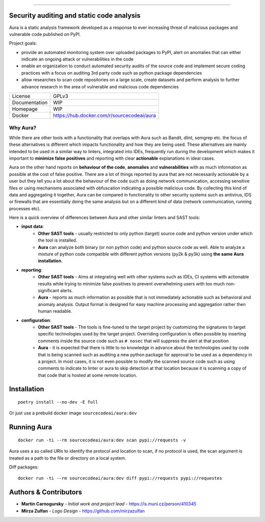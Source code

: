 .. image:: files/logo/logotype.png


======

.. image:: https://travis-ci.com/SourceCode-AI/aura.svg?branch=dev

Security auditing and static code analysis
=================================================

Aura is a static analysis framework developed as a response to ever increasing threat of malicious packages and vulnerable code published on PyPI.


Project goals:

* provide an automated monitoring system over uploaded packages to PyPI, alert on anomalies that can either indicate an ongoing attack or vulnerabilities in the code
* enable an organization to conduct automated security audits of the source code and implement secure coding practices with a focus on auditing 3rd party code such as python package dependencies
* allow researches to scan code repositories on a large scale, create datasets and perform analysis to further advance research in the area of vulnerable and malicious code dependencies


============= ======
License       GPLv3
Documentation WIP
Homepage      WIP
Docker        https://hub.docker.com/r/sourcecodeai/aura
============= ======


Why Aura?
---------

While there are other tools with a functionality that overlaps with Aura such as Bandit, dlint, semgrep etc. the focus of these alternatives is different which impacts functionality and how they are being used. These alternatives are mainly intended to be used in a similar way to linters, integrated into IDEs, frequently run during the development which makes it important to **minimize false positives** and reporting with clear **actionable** explanations in ideal cases.

Aura on the other hand reports on **behaviour of the code**, **anomalies** and **vulnerabilities** with as much information as possible at the cost of false positive. There are a lot of things reported by aura that are not necessarily actionable by a user but they tell you a lot about the behaviour of the code such as doing network communication, accessing sensitive files or using mechanisms associated with obfuscation indicating a possible malicious code. By collecting this kind of data and aggregating it together, Aura can be compared in functionality to other security systems such as antivirus, IDS or firewalls that are essentially doing the same analysis but on a different kind of data (network communication, running processes etc).

Here is a quick overview of differences between Aura and other similar linters and SAST tools:

- **input data**:
    - **Other SAST tools** - usually restricted to only python (target) source code and python version under which the tool is installed.
    - **Aura** can analyze both binary (or non python code) and python source code as well. Able to analyze a mixture of python code compatible with different python versions (py2k & py3k) using **the same Aura installation**.
- **reporting**:
    - **Other SAST tools** - Aims at integrating well with other systems such as IDEs, CI systems with actionable results while trying to minimize false positives to prevent overwhelming users with too much non-significant alerts.
    - **Aura** - reports as much information as possible that is not immediately actionable such as behavioral and anomaly analysis. Output format is designed for easy machine processing and aggregation rather then human readable.
- **configuration**:
    - **Other SAST tools** - The tools is fine-tuned to the target project by customizing the signatures to target specific technologies used by the target project. Overriding configuration is often possible by inserting comments inside the source code such as ``# nosec`` that will suppress the alert at that position
    - **Aura** - it is expected that there is little to no knowledge in advance about the technologies used by code that is being scanned such as auditing a new python package for approval to be used as a dependency in a project. In most cases, it is not even possible to modify the scanned source code such as using comments to indicate to linter or aura to skip detection at that location because it is scanning a copy of that code that is hosted at some remote location.


Installation
============

::

    poetry install --no-dev -E full

Or just use a prebuild docker image ``sourcecodeai/aura:dev``


Running Aura
============

::

    docker run -ti --rm sourcecodeai/aura:dev scan pypi://requests -v

Aura uses a so called URIs to identify the protocol and location to scan, if no protocol is used, the scan argument is treated as a path to the file or directory on a local system.


Diff packages::

    docker run -ti --rm sourcecodeai/aura:dev diff pypi://requests pypi://requestes


Authors & Contributors
======================

* **Martin Carnogursky** - *Initial work and project lead* - https://is.muni.cz/person/410345
* **Mirza Zulfan** - *Logo Design* - https://github.com/mirzazulfan
